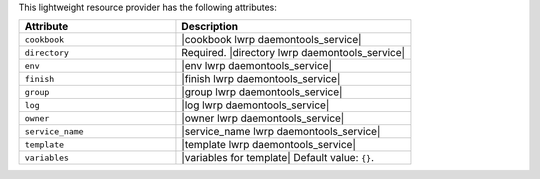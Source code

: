 .. The contents of this file are included in multiple topics.
.. This file should not be changed in a way that hinders its ability to appear in multiple documentation sets.

This lightweight resource provider has the following attributes:

.. list-table::
   :widths: 200 300
   :header-rows: 1

   * - Attribute
     - Description
   * - ``cookbook``
     - |cookbook lwrp daemontools_service|
   * - ``directory``
     - Required. |directory lwrp daemontools_service|
   * - ``env``
     - |env lwrp daemontools_service|
   * - ``finish``
     - |finish lwrp daemontools_service|
   * - ``group``
     - |group lwrp daemontools_service|
   * - ``log``
     - |log lwrp daemontools_service|
   * - ``owner``
     - |owner lwrp daemontools_service|
   * - ``service_name``
     - |service_name lwrp daemontools_service|
   * - ``template``
     - |template lwrp daemontools_service|
   * - ``variables``
     - |variables for template| Default value: ``{}``.